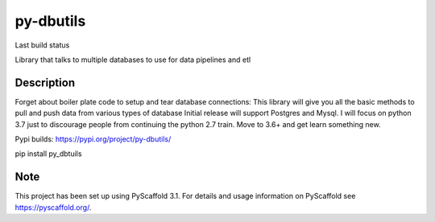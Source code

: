 ==========
py-dbutils
==========
Last build status |ImageLink|_

.. |ImageLink| image:: https://travis-ci.org/hung135/py-dbutils.svg?branch=master
.. _ImageLink: https://travis-ci.org/hung135/py-dbutils.svg?branch=master

Library that talks to multiple databases to use for data pipelines and etl


Description
===========


Forget about boiler plate code to setup and tear database connections:
This library will give you all the basic methods to pull and push data from various types of database
Initial release will support Postgres and Mysql.
I will focus on python 3.7 just to discourage people from continuing the python 2.7 train.
Move to 3.6+ and get learn something new.


Pypi builds:
https://pypi.org/project/py-dbutils/

pip install py_dbtuils

Note
====

This project has been set up using PyScaffold 3.1. For details and usage
information on PyScaffold see https://pyscaffold.org/.

